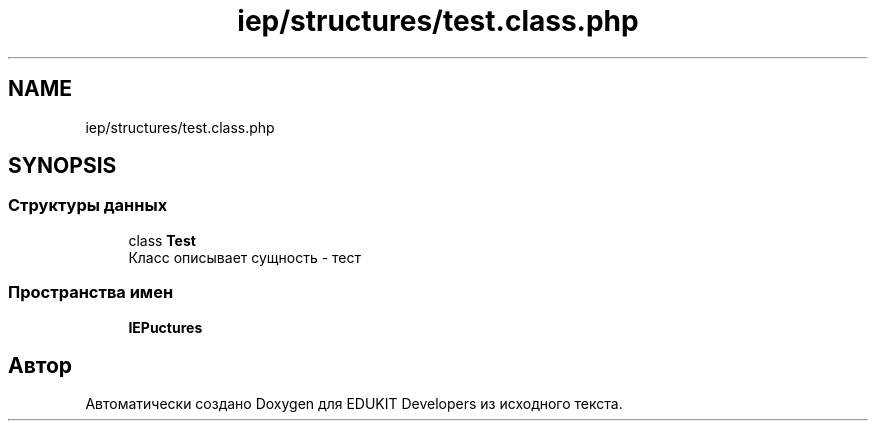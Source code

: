 .TH "iep/structures/test.class.php" 3 "Чт 24 Авг 2017" "Version 1.0" "EDUKIT Developers" \" -*- nroff -*-
.ad l
.nh
.SH NAME
iep/structures/test.class.php
.SH SYNOPSIS
.br
.PP
.SS "Структуры данных"

.in +1c
.ti -1c
.RI "class \fBTest\fP"
.br
.RI "Класс описывает сущность - тест "
.in -1c
.SS "Пространства имен"

.in +1c
.ti -1c
.RI " \fBIEP\\Structures\fP"
.br
.in -1c
.SH "Автор"
.PP 
Автоматически создано Doxygen для EDUKIT Developers из исходного текста\&.
